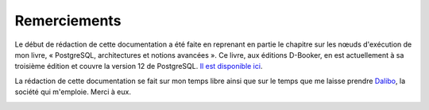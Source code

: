 Remerciements
=============

Le début de rédaction de cette documentation a été faite en reprenant en
partie le chapitre sur les nœuds d'exécution de mon livre, « PostgreSQL,
architectures et notions avancées ». Ce livre, aux éditions D-Booker, en est
actuellement à sa troisième édition et couvre la version 12 de PostgreSQL. `Il
est disponible ici
<https://www.d-booker.fr/postgresql3e/621-architecture-et-notions-avancees-3ed.html>`_.

.. image:: images/architecture-et-notions-avancees-3ed.png
  :alt: Couverture du livre

La rédaction de cette documentation se fait sur mon temps libre ainsi que sur
le temps que me laisse prendre `Dalibo <https://dalibo.com/>`_, la société qui
m'emploie. Merci à eux.

.. image:: images/logo-dalibo.png
  :alt: Logo Dalibo

